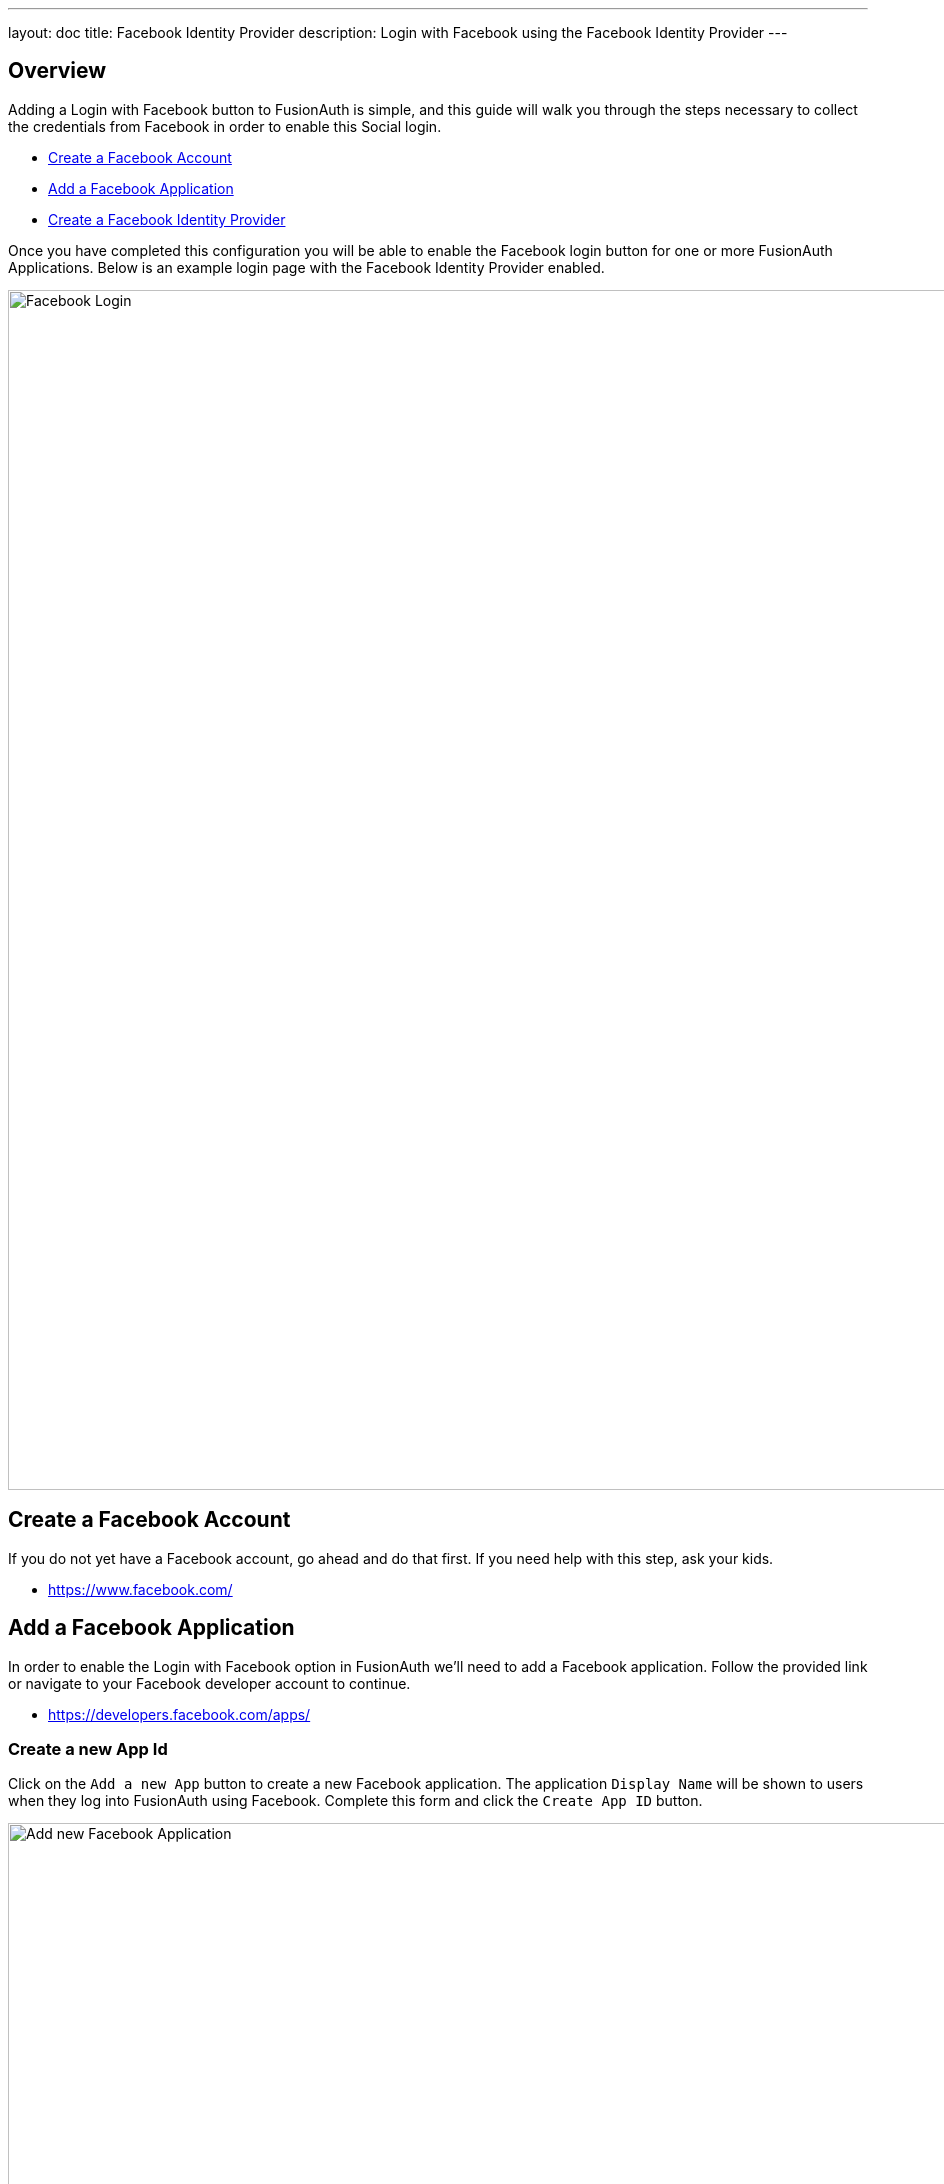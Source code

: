 ---
layout: doc
title: Facebook Identity Provider
description: Login with Facebook using the Facebook Identity Provider
---

:sectnumlevels: 0

== Overview

Adding a Login with Facebook button to FusionAuth is simple, and this guide will walk you through the steps necessary to collect the credentials from Facebook in order to enable this Social login.

* <<Create a Facebook Account>>
* <<Add a Facebook Application>>
* <<Create a Facebook Identity Provider>>

Once you have completed this configuration you will be able to enable the Facebook login button for one or more FusionAuth Applications. Below is an example login page with the Facebook Identity Provider enabled.

image::login-facebook.png[Facebook Login,width=1200,role=shadowed]

== Create a Facebook Account

If you do not yet have a Facebook account, go ahead and do that first. If you need help with this step, ask your kids.

* https://www.facebook.com/

== Add a Facebook Application

In order to enable the Login with Facebook option in FusionAuth we'll need to add a Facebook application. Follow the provided link or navigate to your Facebook developer account to continue.

* https://developers.facebook.com/apps/

=== Create a new App Id

Click on the `Add a new App` button to create a new Facebook application. The application `Display Name` will be shown to users when they log into FusionAuth using Facebook. Complete this form and click the `Create App ID` button.

image::facebook-add-new-app-id.png[Add new Facebook Application,width=1200,role=shadowed mb-3]

=== Configure Facebook Login

In order to enable Facebook login for this newly created Application, add the `Facebook Login` product to this application. The `Add a Product` is likely the first page you'll see after creating the Application, but if not find the `Products +` or `Add Product` section and find the `Facebook Login` tile and click `Set Up`.

You'll now have the `Facebook Login` product listed under the `Products` section of your application. Click on the `Settings` sub-menu of the `Facebook Login` section in the left navigation. Review this page to ensure it meets your security requirements, however the default Client OAuth Settings should be sufficient.

image::facebook-login-settings.png[Configure Facebook Login,width=1200,role=shadowed mb-3 mt-3]

=== Collect App ID and App Secret

To complete the configuration you will need to collect the `App ID` and the `App Secret` to use in the FusionAuth configuration. To find these values, navigate to [breadcrumb]#Settings# icon:chevron-right[role=breadcrumb] [breadcrumb]#Basic# in the left navigation.

You can either record these values now, or keep this page open so you can copy and paste these values during the next step in FusionAuth.

Add the top level domain of your application in the `App Domains` field, in this example I have added `piedpiper.com` because my application login will originate from `\https://login.piedpiper.com`.

Note that status of this application shows `OFF`, to make this application public you will need to change the status which will require a few other settings that Facebook will prompt you to complete. However you may use this application to login while in this state.

image::facebook-app-basic-settings.png[Facebook App Basic Settings,width=1200,role=shadowed]

== Create a Facebook Identity Provider

The last step will be to create a Facebook Identity Provider in FusionAuth. To create an Identity Provider navigate to [breadcrumb]#Settings# icon:chevron-right[role=breadcrumb] [breadcrumb]#Identity Providers# and click `Add provider` and select `Facebook` from the dialog.

This will take you to the `Add Facebook` panel, and you'll fill out the `App Id` and `App Secret` required fields using the values from the Facebook console. The button text is also required but it will be defaulted to `Login with Facebook`, you may optionally modify this default value.

To enable this identity provider for an application, find your application name in the `Applications` configuration section at the bottom of this panel. You will always see the `FusionAuth` application, this application represents the FusionAuth user interface. If you wish to be able to log into FusionAuth with this provide you may enable this application.

In the following screenshot you will see that we have enabled this login provider for the `Piped Piper` application and enabled `Create registration`. Enabling create registration means that a user does not need to be manually registered for the application prior to using this login provider.

For example, when a new user attempts to log into `Piped Piper` using Facebook, if their user does not exist in FusionAuth it will be created dynamically, and if the `Create registration` toggle has been enabled, the user will also be registered for `Piped Piper` and assigned any default roles assigned by the application.

If you do not wish to automatically provision a user for this Application when logging in with Facebook, leave `Create registration` off and you will need to manually register a user for this application before they may complete login with Facebook.

That's it, now the `Login with Facebook` button will show up on the login page for Pied Piper.

image::identity-provider-facebook-add.png[Add Facebook,width=1200,role=shadowed]


[cols="3a,7a"]
[.api]
.Form Fields
|===
|App Id [required]#Required#
|The Facebook App ID found in your Facebook application settings in the `App ID` field.

|App secret [required]#Required#
|The Facebook App Secret found in your Facebook application settings in the `App Secret` field.

|Button text [required]#Required#
|The text to be displayed in the button on the login form. This value is defaulted to `Login with Facebook` but it may be modified to your preference.

|Fields [optional]#Optional# [default]#defaults to `email`#
|This optional field defines the fields you're requesting from the user during login. See the Facebook login documentation for further information.

If this field is omitted it will be defaulted to `email`, this field is the minimum required to complete login.

You may want to request additional fields such as name and birthday. Here is an example to request multiple fields: `email,name,first_name,last_name,birthday`

|Permissions [optional]#Optional#
|This optional field defines the permissions you're requesting from the user during login. See the Facebook login documentation for further information.
|===